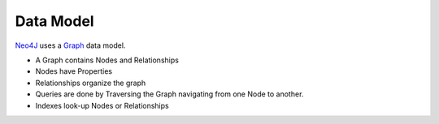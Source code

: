 Data Model
==========

`Neo4J`_  uses a `Graph`_ data model.

.. image:: http://docs.neo4j.org/chunked/stable/images/graphdb-GVE.svg

* A Graph contains Nodes and Relationships
* Nodes have Properties
* Relationships organize the graph
* Queries are done by Traversing the Graph navigating from one Node to another.
* Indexes look-up Nodes or Relationships

.. _Graph:  http://docs.neo4j.org/chunked/stable/what-is-a-graphdb.html
.. _Neo4J: http://neo4j.org/
